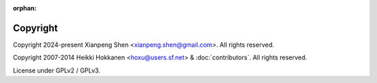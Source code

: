 :orphan:

=========
Copyright
=========

Copyright 2024-present Xianpeng Shen <xianpeng.shen@gmail.com>. All rights reserved.

Copyright 2007-2014 Heikki Hokkanen <hoxu@users.sf.net> & :doc:`contributors`. All rights reserved.

License under GPLv2 / GPLv3.
